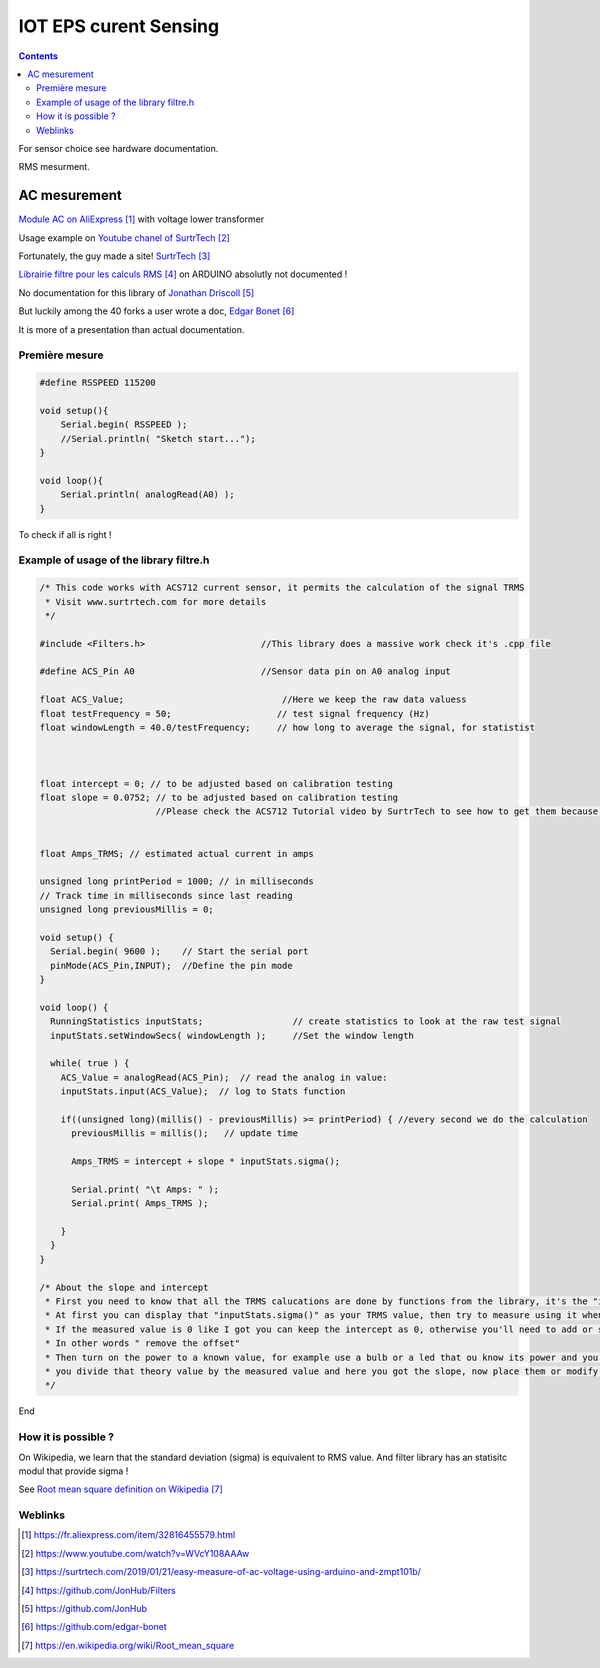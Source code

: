 .. index::
    pair: Software; Curent sensing

++++++++++++++++++++++++++++++++
IOT EPS curent Sensing
++++++++++++++++++++++++++++++++

.. contents:: 
    :backlinks: top

For sensor choice see hardware documentation.

RMS mesurment.

AC mesurement
======================================
`Module AC on AliExpress`_ with voltage lower transformer

Usage example on `Youtube chanel of SurtrTech`_

Fortunately, the guy made a site! `SurtrTech`_

`Librairie filtre pour les calculs RMS`_ on ARDUINO absolutly not documented !

No documentation for this library of `Jonathan Driscoll`_

But luckily among the 40 forks a user wrote a doc, `Edgar Bonet`_

It is more of a presentation than actual documentation.

.. _`Module AC on AliExpress` : https://fr.aliexpress.com/item/32816455579.html

.. _`Youtube chanel of SurtrTech` : https://www.youtube.com/watch?v=WVcY108AAAw

.. _`SurtrTech` : https://surtrtech.com/2019/01/21/easy-measure-of-ac-voltage-using-arduino-and-zmpt101b/

.. _`Librairie filtre pour les calculs RMS` : https://github.com/JonHub/Filters

.. _`Jonathan Driscoll` : https://github.com/JonHub

.. _`Edgar Bonet` : https://github.com/edgar-bonet

================================
Première mesure
================================

.. code:: cpp

    #define RSSPEED 115200

    void setup(){
        Serial.begin( RSSPEED );
        //Serial.println( "Sketch start...");
    }

    void loop(){
        Serial.println( analogRead(A0) );
    }

To check if all is right !

.. image:: image/cs1_traceur_serie.jpg
   :width: 400 px
   :align: center

================================================================
Example of usage of the library filtre.h
================================================================

.. code:: cpp

    /* This code works with ACS712 current sensor, it permits the calculation of the signal TRMS
     * Visit www.surtrtech.com for more details
     */

    #include <Filters.h>                      //This library does a massive work check it's .cpp file

    #define ACS_Pin A0                        //Sensor data pin on A0 analog input

    float ACS_Value;                              //Here we keep the raw data valuess
    float testFrequency = 50;                    // test signal frequency (Hz)
    float windowLength = 40.0/testFrequency;     // how long to average the signal, for statistist



    float intercept = 0; // to be adjusted based on calibration testing
    float slope = 0.0752; // to be adjusted based on calibration testing
                          //Please check the ACS712 Tutorial video by SurtrTech to see how to get them because it depends on your sensor, or look below


    float Amps_TRMS; // estimated actual current in amps

    unsigned long printPeriod = 1000; // in milliseconds
    // Track time in milliseconds since last reading 
    unsigned long previousMillis = 0;

    void setup() {
      Serial.begin( 9600 );    // Start the serial port
      pinMode(ACS_Pin,INPUT);  //Define the pin mode
    }

    void loop() {
      RunningStatistics inputStats;                 // create statistics to look at the raw test signal
      inputStats.setWindowSecs( windowLength );     //Set the window length
       
      while( true ) {   
        ACS_Value = analogRead(ACS_Pin);  // read the analog in value:
        inputStats.input(ACS_Value);  // log to Stats function
            
        if((unsigned long)(millis() - previousMillis) >= printPeriod) { //every second we do the calculation
          previousMillis = millis();   // update time
          
          Amps_TRMS = intercept + slope * inputStats.sigma();

          Serial.print( "\t Amps: " ); 
          Serial.print( Amps_TRMS );

        }
      }
    }

    /* About the slope and intercept
     * First you need to know that all the TRMS calucations are done by functions from the library, it's the "inputStats.sigma()" value
     * At first you can display that "inputStats.sigma()" as your TRMS value, then try to measure using it when the input is 0.00A
     * If the measured value is 0 like I got you can keep the intercept as 0, otherwise you'll need to add or substract to make that value equal to 0
     * In other words " remove the offset"
     * Then turn on the power to a known value, for example use a bulb or a led that ou know its power and you already know your voltage, so a little math you'll get the theoritical amps
     * you divide that theory value by the measured value and here you got the slope, now place them or modify them
     */

End

================================
How it is possible ?
================================

On Wikipedia, we learn that the standard deviation (sigma) is equivalent to RMS value. And filter
library has an statisitc modul that provide sigma !

See `Root mean square definition on Wikipedia`_

.. _`Root mean square definition on Wikipedia` : https://en.wikipedia.org/wiki/Root_mean_square


================================
Weblinks
================================

.. target-notes::
